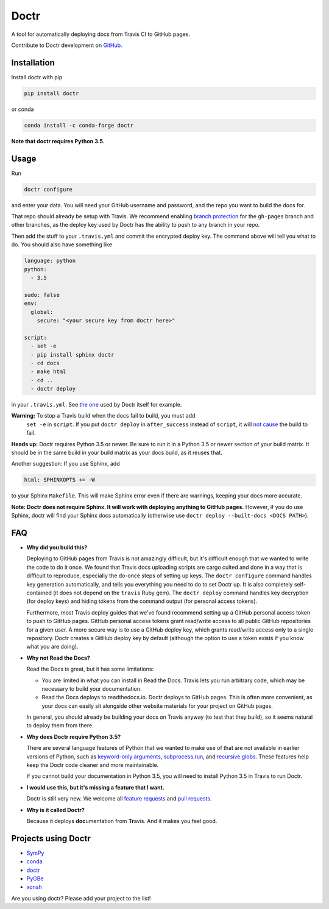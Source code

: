 Doctr
=====

A tool for automatically deploying docs from Travis CI to GitHub pages.

Contribute to Doctr development on `GitHub
<https://github.com/drdoctr/doctr>`_.

Installation
------------

Install doctr with pip

.. code::

   pip install doctr

or conda

.. code::

   conda install -c conda-forge doctr

**Note that doctr requires Python 3.5.**

Usage
-----

Run

.. code::

   doctr configure

and enter your data. You will need your GitHub username and password, and the
repo you want to build the docs for.

That repo should already be setup with Travis. We recommend enabling
`branch protection <https://help.github.com/articles/about-protected-branches/>`_
for the ``gh-pages`` branch and other branches, as the deploy key
used by Doctr has the ability to push to any branch in your repo.

Then add the stuff to your ``.travis.yml`` and commit the encrypted deploy
key. The command above will tell you what to do. You should also have
something like

.. code:: yaml

   language: python
   python:
     - 3.5

   sudo: false
   env:
     global:
       secure: "<your secure key from doctr here>"

   script:
     - set -e
     - pip install sphinx doctr
     - cd docs
     - make html
     - cd ..
     - doctr deploy


in your ``.travis.yml``. See `the one
<https://github.com/drdoctr/doctr/blob/master/.travis.yml>`_ used by Doctr
itself for example.

**Warning:** To stop a Travis build when the docs fail to build, you must add
 ``set -e`` in ``script``. If you put ``doctr deploy`` in ``after_success``
 instead of ``script``, it will `not cause
 <https://docs.travis-ci.com/user/customizing-the-build#Breaking-the-Build>`_
 the build to fail.



**Heads up:** Doctr requires Python 3.5 or newer. Be sure to run it in a
Python 3.5 or newer section of your build matrix. It should be in the same
build in your build matrix as your docs build, as it reuses that.

Another suggestion: If you use Sphinx, add

.. code::

   html: SPHINXOPTS += -W

to your Sphinx ``Makefile``. This will make Sphinx error even if there are
warnings, keeping your docs more accurate.

**Note: Doctr does not require Sphinx. It will work with deploying anything to
GitHub pages.** However, if you do use Sphinx, doctr will find your Sphinx
docs automatically (otherwise use ``doctr deploy --built-docs <DOCS PATH>``).

FAQ
---

- **Why did you build this?**

  Deploying to GitHub pages from Travis is not amazingly difficult, but it's
  difficult enough that we wanted to write the code to do it once. We found
  that Travis docs uploading scripts are cargo culted and done in a way that
  is difficult to reproduce, especially the do-once steps of setting up keys.
  The ``doctr configure`` command handles key generation automatically, and
  tells you everything you need to do to set Doctr up. It is also completely
  self-contained (it does not depend on the ``travis`` Ruby gem).  The ``doctr
  deploy`` command handles key decryption (for deploy keys) and hiding tokens
  from the command output (for personal access tokens).

  Furthermore, most Travis deploy guides that we've found recommend setting up
  a GitHub personal access token to push to GitHub pages. GitHub personal
  access tokens grant read/write access to all public GitHub repositories for
  a given user. A more secure way is to use a GitHub deploy key, which grants
  read/write access only to a single repository. Doctr creates a GitHub deploy
  key by default (although the option to use a token exists if you know what
  you are doing).

- **Why not Read the Docs?**

  Read the Docs is great, but it has some limitations:

  - You are limited in what you can install in Read the Docs. Travis lets you
    run arbitrary code, which may be necessary to build your documentation.

  - Read the Docs deploys to readthedocs.io. Doctr deploys to GitHub pages.
    This is often more convenient, as your docs can easily sit alongside other
    website materials for your project on GitHub pages.

  In general, you should already be building your docs on Travis anyway (to
  test that they build), so it seems natural to deploy them from there.

- **Why does Doctr require Python 3.5?**

  There are several language features of Python that we wanted to make use of
  that are not available in earlier versions of Python, such as `keyword-only
  arguments <https://www.python.org/dev/peps/pep-3102/>`_,
  `subprocess.run
  <https://docs.python.org/3/library/subprocess.html#subprocess.run>`_, and
  `recursive globs <https://docs.python.org/3/library/glob.html>`_. These
  features help keep the Doctr code cleaner and more maintainable.

  If you cannot build your documentation in Python 3.5, you will need to
  install Python 3.5 in Travis to run Doctr.

- **I would use this, but it's missing a feature that I want.**

  Doctr is still very new. We welcome all `feature requests
  <https://github.com/drdoctr/doctr/issues>`_ and `pull requests
  <https://github.com/drdoctr/doctr/pulls>`_.

- **Why is it called Doctr?**

  Because it deploys **doc**\ umentation from **Tr**\ avis. And it makes you
  feel good.

Projects using Doctr
--------------------

- `SymPy <http://www.sympy.org/en/index.html>`_

- `conda <http://conda.pydata.org/docs/>`_

- `doctr <https://drdoctr.github.io/doctr/>`_

- `PyGBe <https://barbagroup.github.io/pygbe/docs/>`_

- `xonsh <http://xon.sh>`_

Are you using doctr?  Please add your project to the list!
